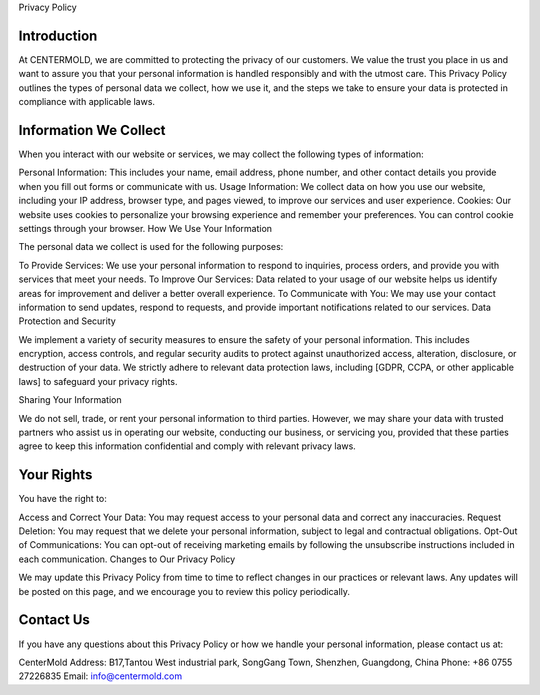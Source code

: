 Privacy Policy

Introduction
--------------
At CENTERMOLD, we are committed to protecting the privacy of our customers. We value the trust you place in us and want to assure you that your personal information is handled responsibly and with the utmost care. This Privacy Policy outlines the types of personal data we collect, how we use it, and the steps we take to ensure your data is protected in compliance with applicable laws.

Information We Collect
-----------------------
When you interact with our website or services, we may collect the following types of information:

Personal Information: This includes your name, email address, phone number, and other contact details you provide when you fill out forms or communicate with us.
Usage Information: We collect data on how you use our website, including your IP address, browser type, and pages viewed, to improve our services and user experience.
Cookies: Our website uses cookies to personalize your browsing experience and remember your preferences. You can control cookie settings through your browser.
How We Use Your Information

The personal data we collect is used for the following purposes:

To Provide Services: We use your personal information to respond to inquiries, process orders, and provide you with services that meet your needs.
To Improve Our Services: Data related to your usage of our website helps us identify areas for improvement and deliver a better overall experience.
To Communicate with You: We may use your contact information to send updates, respond to requests, and provide important notifications related to our services.
Data Protection and Security

We implement a variety of security measures to ensure the safety of your personal information. This includes encryption, access controls, and regular security audits to protect against unauthorized access, alteration, disclosure, or destruction of your data. We strictly adhere to relevant data protection laws, including [GDPR, CCPA, or other applicable laws] to safeguard your privacy rights.

Sharing Your Information

We do not sell, trade, or rent your personal information to third parties. However, we may share your data with trusted partners who assist us in operating our website, conducting our business, or servicing you, provided that these parties agree to keep this information confidential and comply with relevant privacy laws.

Your Rights
-------------
You have the right to:

Access and Correct Your Data: You may request access to your personal data and correct any inaccuracies.
Request Deletion: You may request that we delete your personal information, subject to legal and contractual obligations.
Opt-Out of Communications: You can opt-out of receiving marketing emails by following the unsubscribe instructions included in each communication.
Changes to Our Privacy Policy

We may update this Privacy Policy from time to time to reflect changes in our practices or relevant laws. Any updates will be posted on this page, and we encourage you to review this policy periodically.

Contact Us
------------

If you have any questions about this Privacy Policy or how we handle your personal information, please contact us at:

CenterMold
Address: 
B17,Tantou West industrial park, SongGang Town,
Shenzhen, Guangdong,
China
Phone: +86 0755 27226835
Email: info@centermold.com